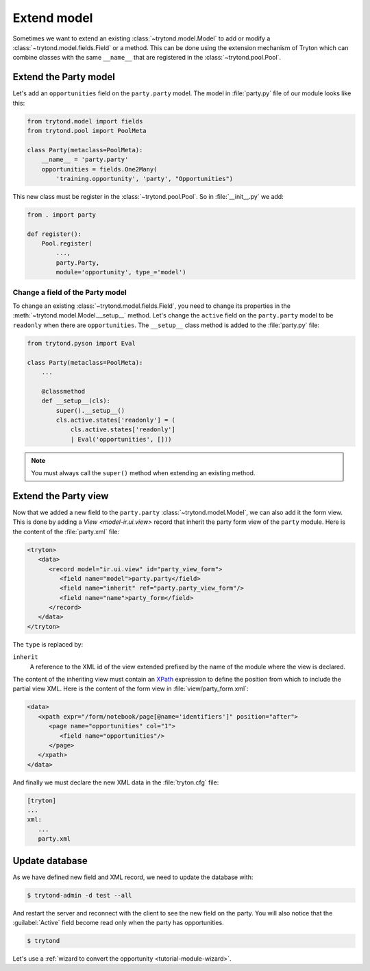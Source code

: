 .. _tutorial-module-extend:

Extend model
============

Sometimes we want to extend an existing :class:`~trytond.model.Model` to add or
modify a :class:`~trytond.model.fields.Field` or a method.
This can be done using the extension mechanism of Tryton which can combine
classes with the same ``__name__`` that are registered in the
:class:`~trytond.pool.Pool`.

Extend the Party model
----------------------

Let's add an ``opportunities`` field on the ``party.party`` model.
The model in :file:`party.py` file of our module looks like this:

.. code-block:: python

    from trytond.model import fields
    from trytond.pool import PoolMeta

    class Party(metaclass=PoolMeta):
        __name__ = 'party.party'
        opportunities = fields.One2Many(
            'training.opportunity', 'party', "Opportunities")

This new class must be register in the :class:`~trytond.pool.Pool`.
So in :file:`__init__.py` we add:

.. code-block:: python

    from . import party

    def register():
        Pool.register(
            ...,
            party.Party,
            module='opportunity', type_='model')

Change a field of the Party model
`````````````````````````````````

To change an existing :class:`~trytond.model.fields.Field`, you need to change
its properties in the :meth:`~trytond.model.Model.__setup__` method.
Let's change the ``active`` field on the ``party.party`` model to be
``readonly`` when there are ``opportunities``.
The ``__setup__`` class method is added to the :file:`party.py` file:

.. code-block:: python

    from trytond.pyson import Eval

    class Party(metaclass=PoolMeta):
        ...

        @classmethod
        def __setup__(cls):
            super().__setup__()
            cls.active.states['readonly'] = (
                cls.active.states['readonly']
                | Eval('opportunities', []))

.. note::
   You must always call the ``super()`` method when extending an existing
   method.

Extend the Party view
---------------------

Now that we added a new field to the ``party.party``
:class:`~trytond.model.Model`, we can also add it the form view.
This is done by adding a `View <model-ir.ui.view>` record that inherit the
party form view of the ``party`` module.
Here is the content of the :file:`party.xml` file:

.. code-block:: xml

   <tryton>
      <data>
         <record model="ir.ui.view" id="party_view_form">
            <field name="model">party.party</field>
            <field name="inherit" ref="party.party_view_form"/>
            <field name="name">party_form</field>
         </record>
      </data>
   </tryton>

The ``type`` is replaced by:

``inherit``
   A reference to the XML id of the view extended prefixed by the name of the
   module where the view is declared.

The content of the inheriting view must contain an XPath_ expression to define
the position from which to include the partial view XML.
Here is the content of the form view in :file:`view/party_form.xml`:

.. code-block:: xml

   <data>
      <xpath expr="/form/notebook/page[@name='identifiers']" position="after">
         <page name="opportunities" col="1">
            <field name="opportunities"/>
         </page>
      </xpath>
   </data>

.. _XPath: https://en.wikipedia.org/wiki/XPath

And finally we must declare the new XML data in the :file:`tryton.cfg` file:

.. code-block:: ini

   [tryton]
   ...
   xml:
      ...
      party.xml

Update database
---------------

As we have defined new field and XML record, we need to update the database
with:

.. code-block:: console

   $ trytond-admin -d test --all

And restart the server and reconnect with the client to see the new field on
the party.
You will also notice that the :guilabel:`Active` field become read only when
the party has opportunities.

.. code-block:: console

   $ trytond

Let's use a :ref:`wizard to convert the opportunity <tutorial-module-wizard>`.

